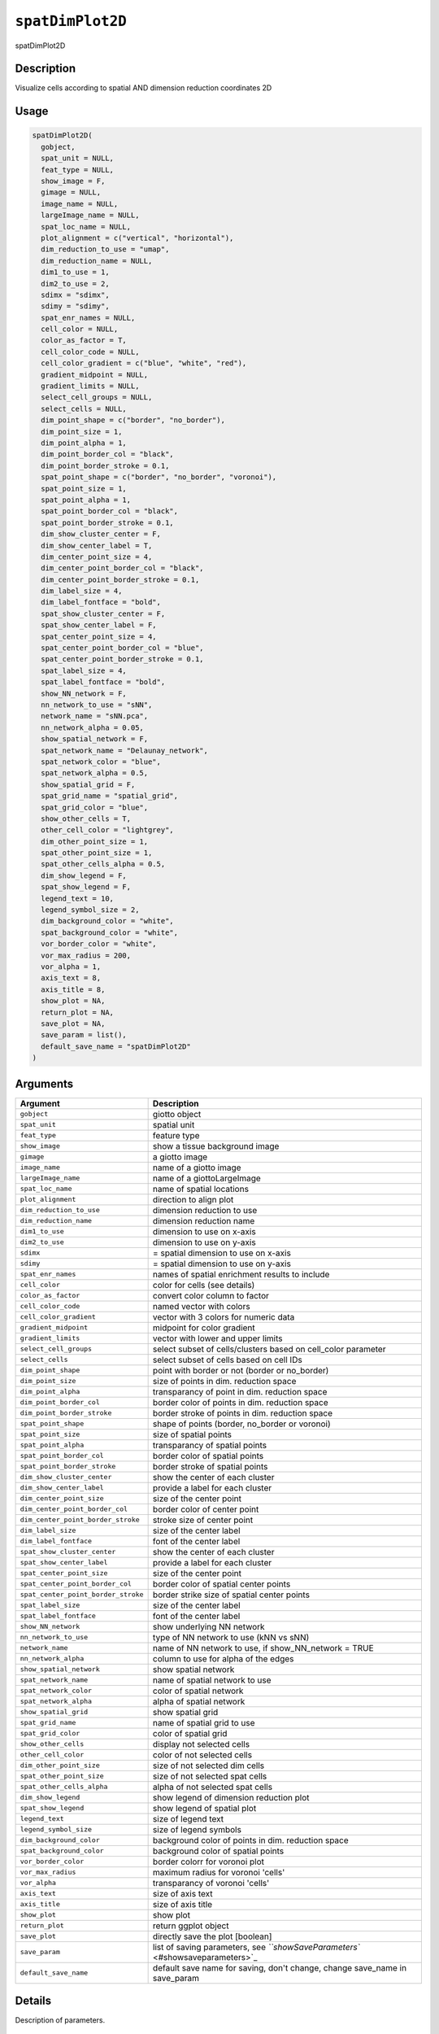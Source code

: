 
``spatDimPlot2D``
=====================

spatDimPlot2D

Description
-----------

Visualize cells according to spatial AND dimension reduction coordinates 2D

Usage
-----

.. code-block:: r

   spatDimPlot2D(
     gobject,
     spat_unit = NULL,
     feat_type = NULL,
     show_image = F,
     gimage = NULL,
     image_name = NULL,
     largeImage_name = NULL,
     spat_loc_name = NULL,
     plot_alignment = c("vertical", "horizontal"),
     dim_reduction_to_use = "umap",
     dim_reduction_name = NULL,
     dim1_to_use = 1,
     dim2_to_use = 2,
     sdimx = "sdimx",
     sdimy = "sdimy",
     spat_enr_names = NULL,
     cell_color = NULL,
     color_as_factor = T,
     cell_color_code = NULL,
     cell_color_gradient = c("blue", "white", "red"),
     gradient_midpoint = NULL,
     gradient_limits = NULL,
     select_cell_groups = NULL,
     select_cells = NULL,
     dim_point_shape = c("border", "no_border"),
     dim_point_size = 1,
     dim_point_alpha = 1,
     dim_point_border_col = "black",
     dim_point_border_stroke = 0.1,
     spat_point_shape = c("border", "no_border", "voronoi"),
     spat_point_size = 1,
     spat_point_alpha = 1,
     spat_point_border_col = "black",
     spat_point_border_stroke = 0.1,
     dim_show_cluster_center = F,
     dim_show_center_label = T,
     dim_center_point_size = 4,
     dim_center_point_border_col = "black",
     dim_center_point_border_stroke = 0.1,
     dim_label_size = 4,
     dim_label_fontface = "bold",
     spat_show_cluster_center = F,
     spat_show_center_label = F,
     spat_center_point_size = 4,
     spat_center_point_border_col = "blue",
     spat_center_point_border_stroke = 0.1,
     spat_label_size = 4,
     spat_label_fontface = "bold",
     show_NN_network = F,
     nn_network_to_use = "sNN",
     network_name = "sNN.pca",
     nn_network_alpha = 0.05,
     show_spatial_network = F,
     spat_network_name = "Delaunay_network",
     spat_network_color = "blue",
     spat_network_alpha = 0.5,
     show_spatial_grid = F,
     spat_grid_name = "spatial_grid",
     spat_grid_color = "blue",
     show_other_cells = T,
     other_cell_color = "lightgrey",
     dim_other_point_size = 1,
     spat_other_point_size = 1,
     spat_other_cells_alpha = 0.5,
     dim_show_legend = F,
     spat_show_legend = F,
     legend_text = 10,
     legend_symbol_size = 2,
     dim_background_color = "white",
     spat_background_color = "white",
     vor_border_color = "white",
     vor_max_radius = 200,
     vor_alpha = 1,
     axis_text = 8,
     axis_title = 8,
     show_plot = NA,
     return_plot = NA,
     save_plot = NA,
     save_param = list(),
     default_save_name = "spatDimPlot2D"
   )

Arguments
---------

.. list-table::
   :header-rows: 1

   * - Argument
     - Description
   * - ``gobject``
     - giotto object
   * - ``spat_unit``
     - spatial unit
   * - ``feat_type``
     - feature type
   * - ``show_image``
     - show a tissue background image
   * - ``gimage``
     - a giotto image
   * - ``image_name``
     - name of a giotto image
   * - ``largeImage_name``
     - name of a giottoLargeImage
   * - ``spat_loc_name``
     - name of spatial locations
   * - ``plot_alignment``
     - direction to align plot
   * - ``dim_reduction_to_use``
     - dimension reduction to use
   * - ``dim_reduction_name``
     - dimension reduction name
   * - ``dim1_to_use``
     - dimension to use on x-axis
   * - ``dim2_to_use``
     - dimension to use on y-axis
   * - ``sdimx``
     - = spatial dimension to use on x-axis
   * - ``sdimy``
     - = spatial dimension to use on y-axis
   * - ``spat_enr_names``
     - names of spatial enrichment results to include
   * - ``cell_color``
     - color for cells (see details)
   * - ``color_as_factor``
     - convert color column to factor
   * - ``cell_color_code``
     - named vector with colors
   * - ``cell_color_gradient``
     - vector with 3 colors for numeric data
   * - ``gradient_midpoint``
     - midpoint for color gradient
   * - ``gradient_limits``
     - vector with lower and upper limits
   * - ``select_cell_groups``
     - select subset of cells/clusters based on cell_color parameter
   * - ``select_cells``
     - select subset of cells based on cell IDs
   * - ``dim_point_shape``
     - point with border or not (border or no_border)
   * - ``dim_point_size``
     - size of points in dim. reduction space
   * - ``dim_point_alpha``
     - transparancy of point in dim. reduction space
   * - ``dim_point_border_col``
     - border color of points in dim. reduction space
   * - ``dim_point_border_stroke``
     - border stroke of points in dim. reduction space
   * - ``spat_point_shape``
     - shape of points (border, no_border or voronoi)
   * - ``spat_point_size``
     - size of spatial points
   * - ``spat_point_alpha``
     - transparancy of spatial points
   * - ``spat_point_border_col``
     - border color of spatial points
   * - ``spat_point_border_stroke``
     - border stroke of spatial points
   * - ``dim_show_cluster_center``
     - show the center of each cluster
   * - ``dim_show_center_label``
     - provide a label for each cluster
   * - ``dim_center_point_size``
     - size of the center point
   * - ``dim_center_point_border_col``
     - border color of center point
   * - ``dim_center_point_border_stroke``
     - stroke size of center point
   * - ``dim_label_size``
     - size of the center label
   * - ``dim_label_fontface``
     - font of the center label
   * - ``spat_show_cluster_center``
     - show the center of each cluster
   * - ``spat_show_center_label``
     - provide a label for each cluster
   * - ``spat_center_point_size``
     - size of the center point
   * - ``spat_center_point_border_col``
     - border color of spatial center points
   * - ``spat_center_point_border_stroke``
     - border strike size of spatial center points
   * - ``spat_label_size``
     - size of the center label
   * - ``spat_label_fontface``
     - font of the center label
   * - ``show_NN_network``
     - show underlying NN network
   * - ``nn_network_to_use``
     - type of NN network to use (kNN vs sNN)
   * - ``network_name``
     - name of NN network to use, if show_NN_network = TRUE
   * - ``nn_network_alpha``
     - column to use for alpha of the edges
   * - ``show_spatial_network``
     - show spatial network
   * - ``spat_network_name``
     - name of spatial network to use
   * - ``spat_network_color``
     - color of spatial network
   * - ``spat_network_alpha``
     - alpha of spatial network
   * - ``show_spatial_grid``
     - show spatial grid
   * - ``spat_grid_name``
     - name of spatial grid to use
   * - ``spat_grid_color``
     - color of spatial grid
   * - ``show_other_cells``
     - display not selected cells
   * - ``other_cell_color``
     - color of not selected cells
   * - ``dim_other_point_size``
     - size of not selected dim cells
   * - ``spat_other_point_size``
     - size of not selected spat cells
   * - ``spat_other_cells_alpha``
     - alpha of not selected spat cells
   * - ``dim_show_legend``
     - show legend of dimension reduction plot
   * - ``spat_show_legend``
     - show legend of spatial plot
   * - ``legend_text``
     - size of legend text
   * - ``legend_symbol_size``
     - size of legend symbols
   * - ``dim_background_color``
     - background color of points in dim. reduction space
   * - ``spat_background_color``
     - background color of spatial points
   * - ``vor_border_color``
     - border colorr for voronoi plot
   * - ``vor_max_radius``
     - maximum radius for voronoi 'cells'
   * - ``vor_alpha``
     - transparancy of voronoi 'cells'
   * - ``axis_text``
     - size of axis text
   * - ``axis_title``
     - size of axis title
   * - ``show_plot``
     - show plot
   * - ``return_plot``
     - return ggplot object
   * - ``save_plot``
     - directly save the plot [boolean]
   * - ``save_param``
     - list of saving parameters, see `\ ``showSaveParameters`` <#showsaveparameters>`_
   * - ``default_save_name``
     - default save name for saving, don't change, change save_name in save_param


Details
-------

Description of parameters.

Value
-----

ggplot

Seealso
-------

`\ ``spatDimPlot3D`` <#spatdimplot3d>`_ 

 Other spatial and dimension reduction visualizations:
 `\ ``spatDimPlot3D`` <#spatdimplot3d>`_ ,
 `\ ``spatDimPlot`` <#spatdimplot>`_
